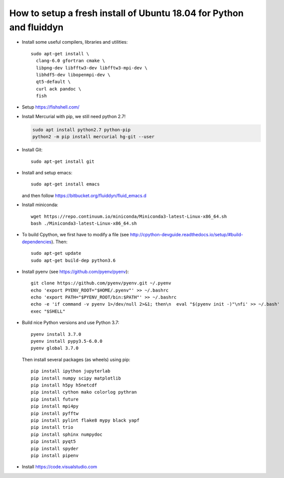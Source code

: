 How to setup a fresh install of Ubuntu 18.04 for Python and fluiddyn
====================================================================

- Install some useful compilers, libraries and utilities::

   sudo apt-get install \
     clang-6.0 gfortran cmake \
     libpng-dev libfftw3-dev libfftw3-mpi-dev \
     libhdf5-dev libopenmpi-dev \
     qt5-default \
     curl ack pandoc \
     fish

- Setup https://fishshell.com/

- Install Mercurial with pip, we still need python 2.7!

  .. code::

     sudo apt install python2.7 python-pip
     python2 -m pip install mercurial hg-git --user

- Install Git::

    sudo apt-get install git

- Install and setup emacs::

    sudo apt-get install emacs

  and then follow https://bitbucket.org/fluiddyn/fluid_emacs.d

- Install miniconda::

    wget https://repo.continuum.io/miniconda/Miniconda3-latest-Linux-x86_64.sh
    bash ./Miniconda3-latest-Linux-x86_64.sh

- To build Cpython, we first have to modify a file (see
  http://cpython-devguide.readthedocs.io/setup/#build-dependencies). Then::

    sudo apt-get update
    sudo apt-get build-dep python3.6

- Install pyenv (see https://github.com/pyenv/pyenv)::

    git clone https://github.com/pyenv/pyenv.git ~/.pyenv
    echo 'export PYENV_ROOT="$HOME/.pyenv"' >> ~/.bashrc
    echo 'export PATH="$PYENV_ROOT/bin:$PATH"' >> ~/.bashrc
    echo -e 'if command -v pyenv 1>/dev/null 2>&1; then\n  eval "$(pyenv init -)"\nfi' >> ~/.bash'
    exec "$SHELL"

- Build nice Python versions and use Python 3.7::

    pyenv install 3.7.0
    pyenv install pypy3.5-6.0.0
    pyenv global 3.7.0

  Then install several packages (as wheels) using pip::

    pip install ipython jupyterlab
    pip install numpy scipy matplotlib
    pip install h5py h5netcdf
    pip install cython mako colorlog pythran
    pip install future
    pip install mpi4py
    pip install pyfftw
    pip install pylint flake8 mypy black yapf
    pip install trio
    pip install sphinx numpydoc
    pip install pyqt5
    pip install spyder
    pip install pipenv

- Install https://code.visualstudio.com
